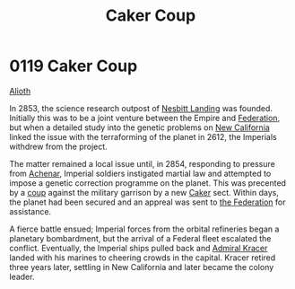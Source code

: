 :PROPERTIES:
:ID:       34d2c5b2-b583-436b-b166-a073ade0c274
:END:
#+title: Caker Coup
#+filetags: :beacon:
* 0119 Caker Coup
[[id:5c4e0227-24c0-4696-b2e1-5ba9fe0308f5][Alioth]]  

In 2853, the science research outpost of [[id:fdf67e2f-4b6c-40ff-b1f8-9ccc8638b82f][Nesbitt Landing]] was
founded. Initially this was to be a joint venture between the Empire
and [[id:d56d0a6d-142a-4110-9c9a-235df02a99e0][Federation]], but when a detailed study into the genetic problems on
[[id:47df3d18-6cdd-443d-baae-0e3af142a089][New California]] linked the issue with the terraforming of the planet in
2612, the Imperials withdrew from the project.

The matter remained a local issue until, in 2854, responding to
pressure from [[id:bed8c27f-3cbe-49ad-b86f-7d87eacf804a][Achenar]], Imperial soldiers instigated martial law and
attempted to impose a genetic correction programme on the planet. This
was precented by a [[id:0ce3c70c-e3ae-4a4b-8291-2db41b5058ac][coup]] against the military garrison by a new [[id:a593cd5c-015e-4639-8501-181a6c9d47c6][Caker]]
sect. Within days, the planet had been secured and an appreal was sent
to [[id:d56d0a6d-142a-4110-9c9a-235df02a99e0][the Federation]] for assistance.

A fierce battle ensued; Imperial forces from the orbital refineries
began a planetary bombardment, but the arrival of a Federal fleet
escalated the conflict. Eventually, the Imperial ships pulled back and
[[id:6b6da1a6-087f-48c2-99b6-055141a3b6a1][Admiral Kracer]] landed with his marines to cheering crowds in the
capital. Kracer retired three years later, settling in New California
and later became the colony leader.

[[file:img/beacons/0119B.png]]
